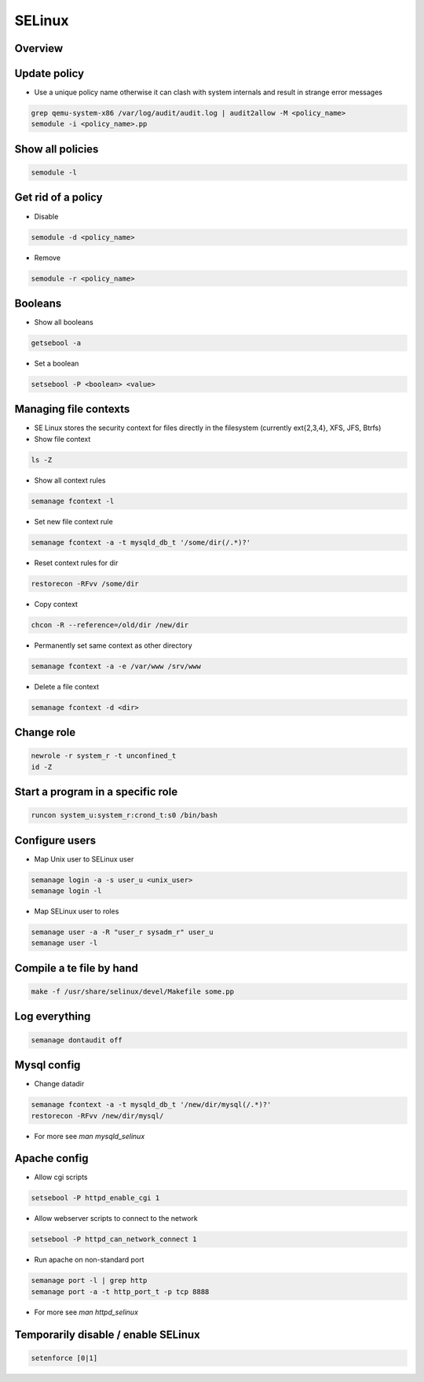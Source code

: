 #######
SELinux
#######

Overview
========

Update policy
=============

* Use a unique policy name otherwise it can clash with system internals and result in strange error messages

.. code-block:: bash

  grep qemu-system-x86 /var/log/audit/audit.log | audit2allow -M <policy_name>
  semodule -i <policy_name>.pp


Show all policies
=================

.. code-block:: bash

  semodule -l


Get rid of a policy
===================

* Disable

.. code-block:: bash

  semodule -d <policy_name>

* Remove

.. code-block:: bash

  semodule -r <policy_name>


Booleans
========

* Show all booleans

.. code-block:: bash

  getsebool -a

* Set a boolean

.. code-block:: bash

  setsebool -P <boolean> <value>

Managing file contexts
======================

* SE Linux stores the security context for files directly in the filesystem (currently ext{2,3,4}, XFS, JFS, Btrfs)
* Show file context

.. code-block:: bash

  ls -Z

* Show all context rules

.. code-block:: bash

  semanage fcontext -l

* Set new file context rule

.. code-block:: bash

  semanage fcontext -a -t mysqld_db_t '/some/dir(/.*)?'

* Reset context rules for dir

.. code-block:: bash

  restorecon -RFvv /some/dir

* Copy context

.. code-block:: bash

  chcon -R --reference=/old/dir /new/dir

* Permanently set same context as other directory

.. code-block:: bash

  semanage fcontext -a -e /var/www /srv/www

* Delete a file context

.. code-block:: bash

  semanage fcontext -d <dir>


Change role
===========

.. code-block:: bash

  newrole -r system_r -t unconfined_t
  id -Z


Start a program in a specific role
==================================

.. code-block:: bash

  runcon system_u:system_r:crond_t:s0 /bin/bash


Configure users
===============

* Map Unix user to SELinux user

.. code-block:: bash

  semanage login -a -s user_u <unix_user>
  semanage login -l

* Map SELinux user to roles

.. code-block:: bash

  semanage user -a -R "user_r sysadm_r" user_u
  semanage user -l


Compile a te file by hand
==========================

.. code-block:: bash

  make -f /usr/share/selinux/devel/Makefile some.pp


Log everything
==============

.. code-block:: bash

  semanage dontaudit off


Mysql config
============

* Change datadir

.. code-block:: bash

  semanage fcontext -a -t mysqld_db_t '/new/dir/mysql(/.*)?'
  restorecon -RFvv /new/dir/mysql/

* For more see `man mysqld_selinux`


Apache config
==============

* Allow cgi scripts

.. code-block:: bash

  setsebool -P httpd_enable_cgi 1

* Allow webserver scripts to connect to the network

.. code-block:: bash

  setsebool -P httpd_can_network_connect 1

* Run apache on non-standard port

.. code-block:: bash

  semanage port -l | grep http
  semanage port -a -t http_port_t -p tcp 8888

* For more see `man httpd_selinux`


Temporarily disable / enable SELinux
====================================

.. code-block:: bash

  setenforce [0|1]
